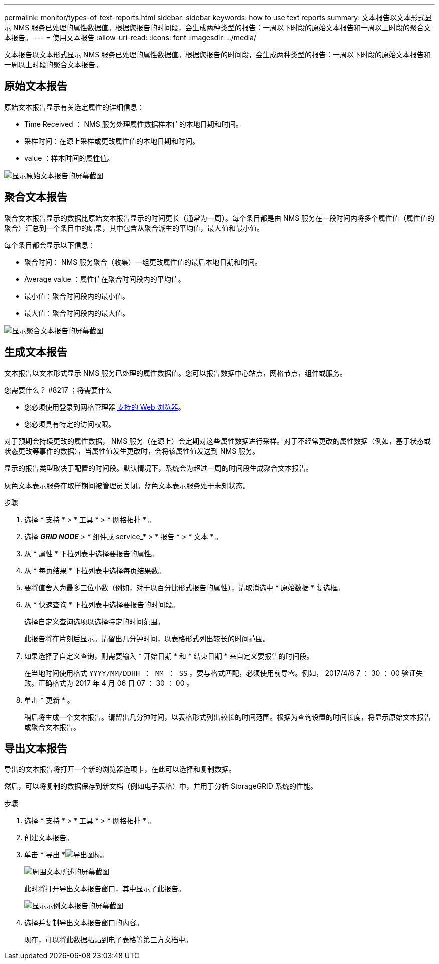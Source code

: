 ---
permalink: monitor/types-of-text-reports.html 
sidebar: sidebar 
keywords: how to use text reports 
summary: 文本报告以文本形式显示 NMS 服务已处理的属性数据值。根据您报告的时间段，会生成两种类型的报告：一周以下时段的原始文本报告和一周以上时段的聚合文本报告。 
---
= 使用文本报告
:allow-uri-read: 
:icons: font
:imagesdir: ../media/


[role="lead"]
文本报告以文本形式显示 NMS 服务已处理的属性数据值。根据您报告的时间段，会生成两种类型的报告：一周以下时段的原始文本报告和一周以上时段的聚合文本报告。



== 原始文本报告

原始文本报告显示有关选定属性的详细信息：

* Time Received ： NMS 服务处理属性数据样本值的本地日期和时间。
* 采样时间：在源上采样或更改属性值的本地日期和时间。
* value ：样本时间的属性值。


image::../media/raw_text_report.gif[显示原始文本报告的屏幕截图]



== 聚合文本报告

聚合文本报告显示的数据比原始文本报告显示的时间更长（通常为一周）。每个条目都是由 NMS 服务在一段时间内将多个属性值（属性值的聚合）汇总到一个条目中的结果，其中包含从聚合派生的平均值，最大值和最小值。

每个条目都会显示以下信息：

* 聚合时间： NMS 服务聚合（收集）一组更改属性值的最后本地日期和时间。
* Average value ：属性值在聚合时间段内的平均值。
* 最小值：聚合时间段内的最小值。
* 最大值：聚合时间段内的最大值。


image::../media/aggregate_text_report.gif[显示聚合文本报告的屏幕截图]



== 生成文本报告

文本报告以文本形式显示 NMS 服务已处理的属性数据值。您可以报告数据中心站点，网格节点，组件或服务。

.您需要什么？ #8217 ；将需要什么
* 您必须使用登录到网格管理器 xref:../admin/web-browser-requirements.adoc[支持的 Web 浏览器]。
* 您必须具有特定的访问权限。


对于预期会持续更改的属性数据， NMS 服务（在源上）会定期对这些属性数据进行采样。对于不经常更改的属性数据（例如，基于状态或状态更改等事件的数据），当属性值发生更改时，会将该属性值发送到 NMS 服务。

显示的报告类型取决于配置的时间段。默认情况下，系统会为超过一周的时间段生成聚合文本报告。

灰色文本表示服务在取样期间被管理员关闭。蓝色文本表示服务处于未知状态。

.步骤
. 选择 * 支持 * > * 工具 * > * 网格拓扑 * 。
. 选择 *_GRID NODE_* > * 组件或 service_* > * 报告 * > * 文本 * 。
. 从 * 属性 * 下拉列表中选择要报告的属性。
. 从 * 每页结果 * 下拉列表中选择每页结果数。
. 要将值舍入为最多三位小数（例如，对于以百分比形式报告的属性），请取消选中 * 原始数据 * 复选框。
. 从 * 快速查询 * 下拉列表中选择要报告的时间段。
+
选择自定义查询选项以选择特定的时间范围。

+
此报告将在片刻后显示。请留出几分钟时间，以表格形式列出较长的时间范围。

. 如果选择了自定义查询，则需要输入 * 开始日期 * 和 * 结束日期 * 来自定义要报告的时间段。
+
在当地时间使用格式 `YYYY/MM/DDHH ： MM ： SS` 。要与格式匹配，必须使用前导零。例如， 2017/4/6 7 ： 30 ： 00 验证失败。正确格式为 2017 年 4 月 06 日 07 ： 30 ： 00 。

. 单击 * 更新 * 。
+
稍后将生成一个文本报告。请留出几分钟时间，以表格形式列出较长的时间范围。根据为查询设置的时间长度，将显示原始文本报告或聚合文本报告。





== 导出文本报告

导出的文本报告将打开一个新的浏览器选项卡，在此可以选择和复制数据。

然后，可以将复制的数据保存到新文档（例如电子表格）中，并用于分析 StorageGRID 系统的性能。

.步骤
. 选择 * 支持 * > * 工具 * > * 网格拓扑 * 。
. 创建文本报告。
. 单击 * 导出 *image:../media/icon_export.gif["导出图标"]。
+
image::../media/export_text_report.gif[周围文本所述的屏幕截图]

+
此时将打开导出文本报告窗口，其中显示了此报告。

+
image::../media/export_text_report_data.gif[显示示例文本报告的屏幕截图]

. 选择并复制导出文本报告窗口的内容。
+
现在，可以将此数据粘贴到电子表格等第三方文档中。


